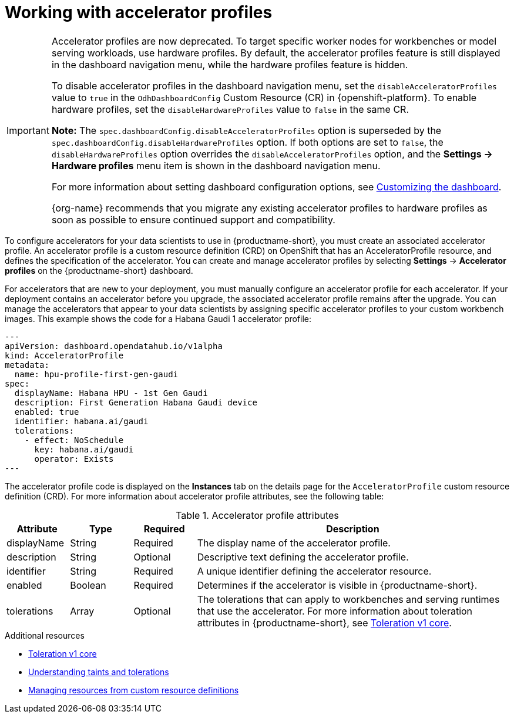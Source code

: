 :_module-type: CONCEPT

[id='working-with-accelerator-profiles_{context}']
= Working with accelerator profiles

[role='_abstract']

[IMPORTANT]
====
Accelerator profiles are now deprecated. To target specific worker nodes for workbenches or model serving workloads, use hardware profiles. By default, the accelerator profiles feature is still displayed in the dashboard navigation menu, while the hardware profiles feature is hidden. 

To disable accelerator profiles in the dashboard navigation menu, set the `disableAcceleratorProfiles` value to `true` in the `OdhDashboardConfig` Custom Resource (CR) in {openshift-platform}. To enable hardware profiles, set the `disableHardwareProfiles` value to `false` in the same CR.

*Note:* The `spec.dashboardConfig.disableAcceleratorProfiles` option is superseded by the `spec.dashboardConfig.disableHardwareProfiles` option. If both options are set to `false`, the `disableHardwareProfiles` option overrides the `disableAcceleratorProfiles` option, and the *Settings → Hardware profiles* menu item is shown in the dashboard navigation menu.

ifdef::upstream[]
For more information about setting dashboard configuration options, see link:{odhdocshome}/managing-resources/#customizing-the-dashboard[Customizing the dashboard].
endif::upstream[]
ifndef::upstream[]
For more information about setting dashboard configuration options, see link:{rhoaidocshome}{default-format-url}/managing_resources/customizing-the-dashboard[Customizing the dashboard].
endif::upstream[]

{org-name} recommends that you migrate any existing accelerator profiles to hardware profiles as soon as possible to ensure continued support and compatibility.
====
To configure accelerators for your data scientists to use in {productname-short}, you must create an associated accelerator profile. An accelerator profile is a custom resource definition (CRD) on OpenShift that has an AcceleratorProfile resource, and defines the specification of the accelerator. You can create and manage accelerator profiles by selecting *Settings* -> *Accelerator profiles* on the {productname-short} dashboard.

For accelerators that are new to your deployment, you must manually configure an accelerator profile for each accelerator. If your deployment contains an accelerator before you upgrade, the associated accelerator profile remains after the upgrade. You can manage the accelerators that appear to your data scientists by assigning specific accelerator profiles to your custom workbench images. This example shows the code for a Habana Gaudi 1 accelerator profile:
[source,yaml]
---
apiVersion: dashboard.opendatahub.io/v1alpha
kind: AcceleratorProfile
metadata:
  name: hpu-profile-first-gen-gaudi
spec:
  displayName: Habana HPU - 1st Gen Gaudi
  description: First Generation Habana Gaudi device
  enabled: true
  identifier: habana.ai/gaudi
  tolerations:
    - effect: NoSchedule
      key: habana.ai/gaudi
      operator: Exists
---

The accelerator profile code is displayed on the *Instances* tab on the details page for the `AcceleratorProfile` custom resource definition (CRD). For more information about accelerator profile attributes, see the following table: 

[id="table-accelerator-profile-attributes_{context}"]

.Accelerator profile attributes
[cols="1,1,1,5",header]
|===
| Attribute | Type | Required | Description  

| displayName
| String
| Required
| The display name of the accelerator profile.

| description
| String
| Optional
| Descriptive text defining the accelerator profile.

| identifier
| String
| Required
| A unique identifier defining the accelerator resource.

| enabled
| Boolean
| Required
| Determines if the accelerator is visible in {productname-short}.

| tolerations
| Array
| Optional
| The tolerations that can apply to workbenches and serving runtimes that use the accelerator. For more information about toleration attributes in {productname-short}, see link:https://kubernetes.io/docs/reference/generated/kubernetes-api/v1.23/#toleration-v1-core[Toleration v1 core].

|===

[role="_additional-resources"]
.Additional resources
* link:https://kubernetes.io/docs/reference/generated/kubernetes-api/v1.23/#toleration-v1-core[Toleration v1 core]
* link:https://docs.redhat.com/en/documentation/openshift_container_platform/{ocp-latest-version}/html/nodes/controlling-pod-placement-onto-nodes-scheduling#nodes-scheduler-taints-tolerations-about_nodes-scheduler-taints-tolerations[Understanding taints and tolerations]
* link:https://docs.redhat.com/en/documentation/openshift_container_platform/{ocp-latest-version}/html/operators/understanding-operators#crd-managing-resources-from-crds[Managing resources from custom resource definitions]
